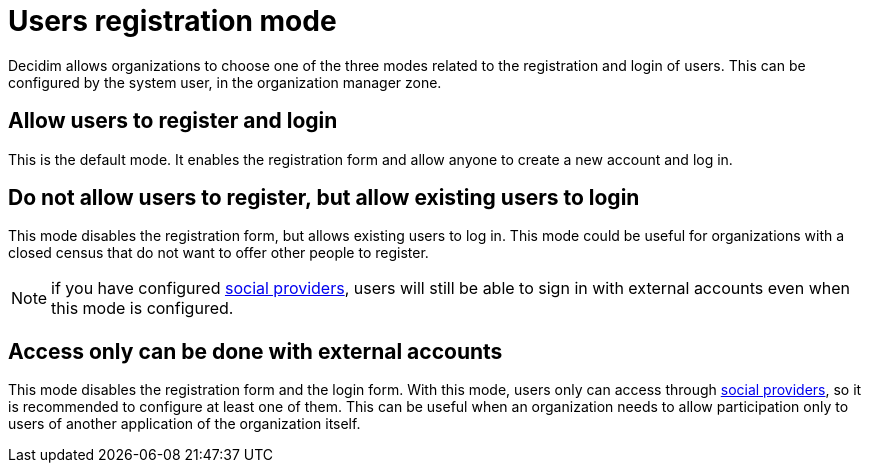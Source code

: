 = Users registration mode

Decidim allows organizations to choose one of the three modes related to the registration and login of users. This can be configured by the system user, in the organization manager zone.

== Allow users to register and login

This is the default mode. It enables the registration form and allow anyone to create a new account and log in.

== Do not allow users to register, but allow existing users to login

This mode disables the registration form, but allows existing users to log in. This mode could be useful for organizations with a closed census that do not want to offer other people to register.

NOTE: if you have configured xref:services:social_providers.adoc[social providers], users will still be able to sign in with external accounts even when this mode is configured.

== Access only can be done with external accounts

This mode disables the registration form and the login form. With this mode, users only can access through xref:services:social_providers.adoc[social providers], so it is recommended to configure at least one of them. This can be useful when an organization needs to allow participation only to users of another application of the organization itself.
